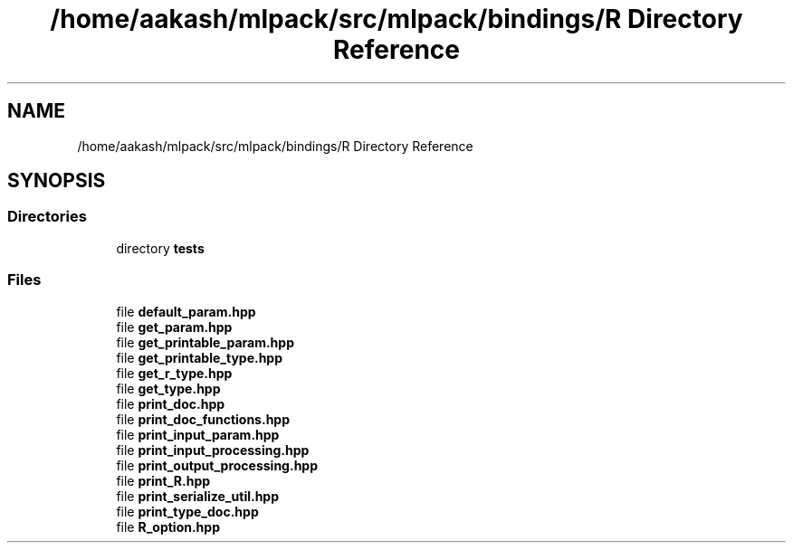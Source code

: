.TH "/home/aakash/mlpack/src/mlpack/bindings/R Directory Reference" 3 "Sun Jun 20 2021" "Version 3.4.2" "mlpack" \" -*- nroff -*-
.ad l
.nh
.SH NAME
/home/aakash/mlpack/src/mlpack/bindings/R Directory Reference
.SH SYNOPSIS
.br
.PP
.SS "Directories"

.in +1c
.ti -1c
.RI "directory \fBtests\fP"
.br
.in -1c
.SS "Files"

.in +1c
.ti -1c
.RI "file \fBdefault_param\&.hpp\fP"
.br
.ti -1c
.RI "file \fBget_param\&.hpp\fP"
.br
.ti -1c
.RI "file \fBget_printable_param\&.hpp\fP"
.br
.ti -1c
.RI "file \fBget_printable_type\&.hpp\fP"
.br
.ti -1c
.RI "file \fBget_r_type\&.hpp\fP"
.br
.ti -1c
.RI "file \fBget_type\&.hpp\fP"
.br
.ti -1c
.RI "file \fBprint_doc\&.hpp\fP"
.br
.ti -1c
.RI "file \fBprint_doc_functions\&.hpp\fP"
.br
.ti -1c
.RI "file \fBprint_input_param\&.hpp\fP"
.br
.ti -1c
.RI "file \fBprint_input_processing\&.hpp\fP"
.br
.ti -1c
.RI "file \fBprint_output_processing\&.hpp\fP"
.br
.ti -1c
.RI "file \fBprint_R\&.hpp\fP"
.br
.ti -1c
.RI "file \fBprint_serialize_util\&.hpp\fP"
.br
.ti -1c
.RI "file \fBprint_type_doc\&.hpp\fP"
.br
.ti -1c
.RI "file \fBR_option\&.hpp\fP"
.br
.in -1c
